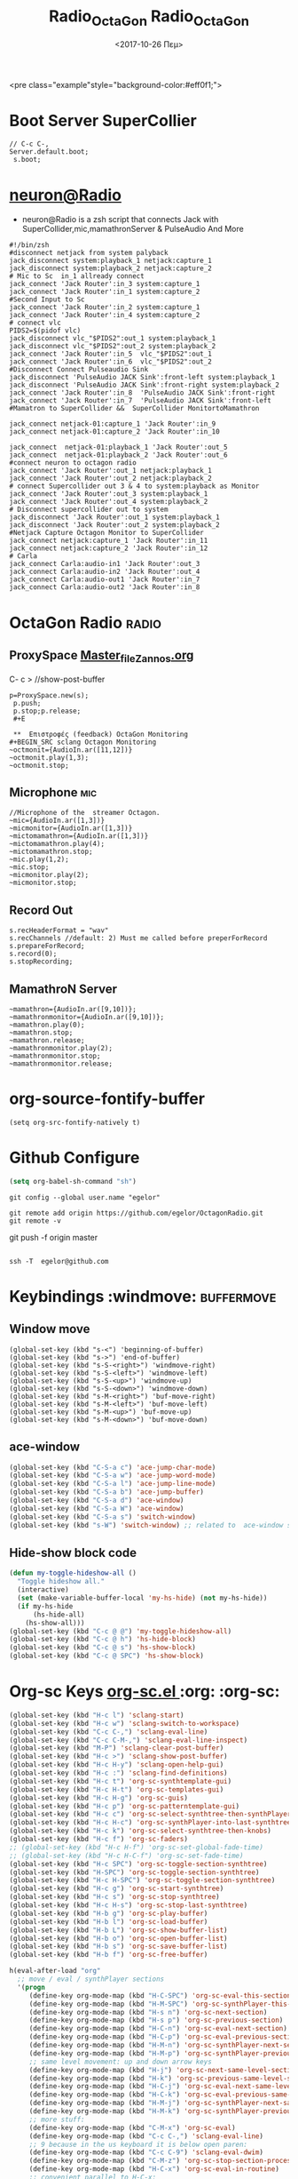 #+STARTUP: overview
 <pre class="example"style="background-color:#eff0f1;">
#+ATTR_HTML: :style background-color:#666677;
#+Title: Radio_OctaGon
* Boot Server SuperCollier
#+NAME: sclang  Server::boot
#+BEGIN_SRC sclang  bootserver
// C-c C-,
Server.default.boot;
 s.boot;
#+END_SRC
* [[file:~/Radio/neuron.sh][neuron@Radio]]
- neuron@Radio is a zsh script that connects Jack with SuperCollider,mic,mamathronServer & PulseAudio And More
#+BEGIN_SRC sh  NeuroN Interconnect
#!/bin/zsh
#disconnect netjack from system palyback
jack_disconnect system:playback_1 netjack:capture_1
jack_disconnect system:playback_2 netjack:capture_2
# Mic to Sc  in_1 allready connect
jack_connect 'Jack Router':in_3 system:capture_1
jack_connect 'Jack Router':in_1 system:capture_2
#Second Input to Sc
jack_connect 'Jack Router':in_2 system:capture_1
jack_connect 'Jack Router':in_4 system:capture_2
# connect vlc
PIDS2=$(pidof vlc)
jack_disconnect vlc_"$PIDS2":out_1 system:playback_1
jack_disconnect vlc_"$PIDS2":out_2 system:playback_2
jack_connect 'Jack Router':in_5  vlc_"$PIDS2":out_1
jack_connect 'Jack Router':in_6  vlc_"$PIDS2":out_2
#Disconnect Connect Pulseaudio Sink
jack_disconnect 'PulseAudio JACK Sink':front-left system:playback_1
jack_disconnect 'PulseAudio JACK Sink':front-right system:playback_2
jack_connect 'Jack Router':in_8  'PulseAudio JACK Sink':front-right
jack_connect 'Jack Router':in_7  'PulseAudio JACK Sink':front-left
#Mamatron to SuperCollider &&  SuperCollider MonitortoMamathron

jack_connect netjack-01:capture_1 'Jack Router':in_9
jack_connect netjack-01:capture_2 'Jack Router':in_10

jack_connect  netjack-01:playback_1 'Jack Router':out_5
jack_connect  netjack-01:playback_2 'Jack Router':out_6
#connect neuron to octagon radio
jack_connect 'Jack Router':out_1 netjack:playback_1
jack_connect 'Jack Router':out_2 netjack:playback_2
# connect Supercollider out 3 & 4 to system:playback as Monitor
jack_connect 'Jack Router':out_3 system:playback_1
jack_connect 'Jack Router':out_4 system:playback_2
# Disconnect supercollider out to system
jack_disconnect 'Jack Router':out_1 system:playback_1
jack_disconnect 'Jack Router':out_2 system:playback_2
#Netjack Capture Octagon Monitor to SuperCollider
jack_connect netjack:capture_1 'Jack Router':in_11
jack_connect netjack:capture_2 'Jack Router':in_12
# Carla
jack_connect Carla:audio-in1 'Jack Router':out_3
jack_connect Carla:audio-in2 'Jack Router':out_4
jack_connect Carla:audio-out1 'Jack Router':in_7
jack_connect Carla:audio-out2 'Jack Router':in_8
#+END_SRC
* OctaGon Radio :radio:
** ProxySpace    [[file:~/.emacs.d/personal/postload/MASTER-FILE-170722.org][Master_file_Zannos.org]]
  :PROPERTIES:
  :DATE:     <2017-10-26 Πεμ 05:04>
  :END:
 C- c >  //show-post-buffer
#+BEGIN_SRC  sclang
p=ProxySpace.new(s);
 p.push;
 p.stop;p.release;
 #+E

 **  Επιστροφές (feedback) OctaGon Monitoring
#+BEGIN_SRC sclang Octagon Monitoring
~octmonit={AudioIn.ar([11,12])}
~octmonit.play(1,3);
~octmonit.stop;
#+END_SRC
**  Microphone :mic:
   :PROPERTIES:
   :ID:       213f482b-6de1-463b-9a2c-f764577ade14
   :eval-id:  2
   :END:
    #+   [[file:01OctaGon_org/mic.sc][Mic.sc ]]  (org-eval-this section) C-H-SPACE
#+BEGIN_SRC  sclang  MiC&Monitor
//Microphone of the  streamer Octagon.
~mic={AudioIn.ar([1,3])}
~micmonitor={AudioIn.ar([1,3])}
~mictomamathron={AudioIn.ar([1,3])}
~mictomamathron.play(4);
~mictomamathron.stop;
~mic.play(1,2);
~mic.stop;
~micmonitor.play(2);
~micmonitor.stop;
#+END_SRC
**  Record Out
   :PROPERTIES:
   :DATE:     <2017-10-26 Πεμ 14:58>
   :END:
#+Name:Record (path)
#+Arguments: Is passed to prepareForRecord (above).
#+date:<2017-10-26 Πεμ>
#+BEGIN_SRC sclang  Rec
s.recHeaderFormat = "wav"
s.recChannels //default: 2) Must me called before preperForRecord
s.prepareForRecord;
s.record(0);
s.stopRecording;
#+END_SRC

**  MamathroN Server
#+BEGIN_SRC   sclang
~mamathron={AudioIn.ar([9,10])};
~mamathronmonitor={AudioIn.ar([9,10])};
~mamathron.play(0);
~mamathron.stop;
~mamathron.release;
~mamathronmonitor.play(2);
~mamathronmonitor.stop;
~mamathronmonitor.release;
#+END_SRC

# -----------------------------








* org-source-fontify-buffer
#+BEGIN_SRC emacs-lisp fontify
(setq org-src-fontify-natively t)
#+END_SRC

#+Title: Radio_OctaGon

* Github Configure
#+begin_src emacs-lisp
      (setq org-babel-sh-command "sh")
#+end_src
#+RESULTS:
: sh
#+BEGIN_SRC sh github
git config --global user.name "egelor"
#+END_SRC
#+RESULTS:
#+BEGIN_SRC sh github Config
git config --global user.emacs "e.trifonidis@gmail.com"
#+END_SRC
#+RESULTS:
#+BEGIN_SRC sh init add  commit
git init
# git add filename
git commit -m ";;Commit message"
#+END_SRC
#+BEGIN_SRC sh  remote add origin
git remote add origin https://github.com/egelor/OctagonRadio.git
git remote -v
#+END_SRC
#+RESULTS:
#+BEGIN_SRC sh  push origin master
git push origin master
#+END_SRC
git push -f origin master
#+RESULTS:

#+BEGIN_SRC sh

#+END_SRC
#+BEGIN_SRC sh ssh@git
 ssh -T  egelor@github.com
#+END_SRC
*   Keybindings  :windmove:                                      :buffermove:
**  Window move
#+BEGIN_SRC emacs-lisp  windowmove
(global-set-key (kbd "s-<") 'beginning-of-buffer)
(global-set-key (kbd "s->") 'end-of-buffer)
(global-set-key (kbd "s-S-<right>") 'windmove-right)
(global-set-key (kbd "s-S-<left>") 'windmove-left)
(global-set-key (kbd "s-S-<up>") 'windmove-up)
(global-set-key (kbd "s-S-<down>") 'windmove-down)
(global-set-key (kbd "s-M-<right>") 'buf-move-right)
(global-set-key (kbd "s-M-<left>") 'buf-move-left)
(global-set-key (kbd "s-M-<up>") 'buf-move-up)
(global-set-key (kbd "s-M-<down>") 'buf-move-down)
#+END_SRC
**  ace-window
#+BEGIN_SRC  emacs-lisp
(global-set-key (kbd "C-S-a c") 'ace-jump-char-mode)
(global-set-key (kbd "C-S-a w") 'ace-jump-word-mode)
(global-set-key (kbd "C-S-a l") 'ace-jump-line-mode)
(global-set-key (kbd "C-S-a b") 'ace-jump-buffer)
(global-set-key (kbd "C-S-a d") 'ace-window)
(global-set-key (kbd "C-S-a W") 'ace-window)
(global-set-key (kbd "C-S-a s") 'switch-window)
(global-set-key (kbd "s-W") 'switch-window) ;; related to  ace-window s-w
#+END_SRC
** Hide-show block  code
#+BEGIN_SRC  emacs-lisp
(defun my-toggle-hideshow-all ()
  "Toggle hideshow all."
  (interactive)
  (set (make-variable-buffer-local 'my-hs-hide) (not my-hs-hide))
  (if my-hs-hide
      (hs-hide-all)
    (hs-show-all)))
(global-set-key (kbd "C-c @ @") 'my-toggle-hideshow-all)
(global-set-key (kbd "C-c @ h") 'hs-hide-block)
(global-set-key (kbd "C-c @ s") 'hs-show-block)
(global-set-key (kbd "C-c @ SPC") 'hs-show-block)
#+END_SRC
* Org-sc Keys  [[file:~/.emacs.d/personal/postload/015_org-sc.el][org-sc.el  ]]  :org: :org-sc:
#+BEGIN_SRC emacs-lisp
(global-set-key (kbd "H-c l") 'sclang-start)
(global-set-key (kbd "H-c w") 'sclang-switch-to-workspace)
(global-set-key (kbd "C-c C-,") 'sclang-eval-line)
(global-set-key (kbd "C-c C-M-,") 'sclang-eval-line-inspect)
(global-set-key (kbd "M-P") 'sclang-clear-post-buffer)
(global-set-key (kbd "H-c >") 'sclang-show-post-buffer)
(global-set-key (kbd "H-c H-y") 'sclang-open-help-gui)
(global-set-key (kbd "H-c :") 'sclang-find-definitions)
(global-set-key (kbd "H-c t") 'org-sc-synthtemplate-gui)
(global-set-key (kbd "H-c H-t") 'org-sc-templates-gui)
(global-set-key (kbd "H-c H-g") 'org-sc-guis)
(global-set-key (kbd "H-c p") 'org-sc-patterntemplate-gui)
(global-set-key (kbd "H-c c") 'org-sc-select-synthtree-then-synthPlayer)
(global-set-key (kbd "H-c H-c") 'org-sc-synthPlayer-into-last-synthtree)
(global-set-key (kbd "H-c k") 'org-sc-select-synthtree-then-knobs)
(global-set-key (kbd "H-c f") 'org-sc-faders)
;; (global-set-key (kbd "H-c H-f") 'org-sc-set-global-fade-time)
;; (global-set-key (kbd "H-c H-C-f") 'org-sc-set-fade-time)
(global-set-key (kbd "H-c SPC") 'org-sc-toggle-section-synthtree)
(global-set-key (kbd "H-SPC") 'org-sc-toggle-section-synthtree)
(global-set-key (kbd "H-c H-SPC") 'org-sc-toggle-section-synthtree)
(global-set-key (kbd "H-c g") 'org-sc-start-synthtree)
(global-set-key (kbd "H-c s") 'org-sc-stop-synthtree)
(global-set-key (kbd "H-c H-s") 'org-sc-stop-last-synthtree)
(global-set-key (kbd "H-b g") 'org-sc-play-buffer)
(global-set-key (kbd "H-b l") 'org-sc-load-buffer)
(global-set-key (kbd "H-b L") 'org-sc-show-buffer-list)
(global-set-key (kbd "H-b o") 'org-sc-open-buffer-list)
(global-set-key (kbd "H-b s") 'org-sc-save-buffer-list)
(global-set-key (kbd "H-b f") 'org-sc-free-buffer)

h(eval-after-load "org"
  ;; move / eval / synthPlayer sections
  '(progn
     (define-key org-mode-map (kbd "H-C-SPC") 'org-sc-eval-this-section)
     (define-key org-mode-map (kbd "H-M-SPC") 'org-sc-synthPlayer-this-section)
     (define-key org-mode-map (kbd "H-s n") 'org-sc-next-section)
     (define-key org-mode-map (kbd "H-s p") 'org-sc-previous-section)
     (define-key org-mode-map (kbd "H-C-n") 'org-sc-eval-next-section)
     (define-key org-mode-map (kbd "H-C-p") 'org-sc-eval-previous-section)
     (define-key org-mode-map (kbd "H-M-n") 'org-sc-synthPlayer-next-section)
     (define-key org-mode-map (kbd "H-M-p") 'org-sc-synthPlayer-previous-section)
     ;; same level movement: up and down arrow keys
     (define-key org-mode-map (kbd "H-j") 'org-sc-next-same-level-section)
     (define-key org-mode-map (kbd "H-k") 'org-sc-previous-same-level-section)
     (define-key org-mode-map (kbd "H-C-j") 'org-sc-eval-next-same-level-section)
     (define-key org-mode-map (kbd "H-C-k") 'org-sc-eval-previous-same-level-section)
     (define-key org-mode-map (kbd "H-M-j") 'org-sc-synthPlayer-next-same-level-section)
     (define-key org-mode-map (kbd "H-M-k") 'org-sc-synthPlayer-previous-same-level-section)
     ;; more stuff:
     (define-key org-mode-map (kbd "C-M-x") 'org-sc-eval)
     (define-key org-mode-map (kbd "C-c C-,") 'sclang-eval-line)
     ;; 9 because in the us keyboard it is below open paren:
     (define-key org-mode-map (kbd "C-c C-9") 'sclang-eval-dwim)
     (define-key org-mode-map (kbd "C-M-z") 'org-sc-stop-section-processes)
     (define-key org-mode-map (kbd "H-C-x") 'org-sc-eval-in-routine)
     ;; convenient parallel to H-C-x:
     (define-key org-mode-map (kbd "H-C-z") 'org-sc-stop-section-processes)
     (define-key org-mode-map (kbd "C-M-n") 'org-sc-eval-next)
     (define-key org-mode-map (kbd "C-M-p") 'org-sc-eval-previous)
     ;; this overrides the default binding org-schedule, which I do not use often:
     (define-key org-mode-map (kbd "C-c C-s") 'sclang-main-stop)
     (define-key org-mode-map (kbd "H-C-r") 'sclang-process-registry-gui)
     (define-key org-mode-map (kbd "C-c C-M-.") 'org-sc-stop-section-processes)

     (define-key org-mode-map (kbd "C-c C-x l") 'org-sc-toggle-autoload)
     (define-key org-mode-map (kbd "C-c C-x C-l") 'org-sc-load-marked)
     (define-key org-mode-map (kbd "H-C-o") 'org-sc-toggle-mode))[[
#+END_SRC
* Org-mode Keys :keys:
#+BEGIN_SRC emacs-lisp
 ;; This is run once after loading org for the first time
  ;; It adds some org-mode specific key bindings.
  (eval-after-load 'org
    '(progn
       ;; alias for org-cycle, more convenient than TAB
       (define-key org-mode-map (kbd "C-H-c") 'org-cycle)
       ;; Note: This keybinding is in analogy to the default keybinding:
       ;; C-c . -> org-time-stamp
       (define-key org-mode-map (kbd "C-c C-.") 'org-set-date)
       (define-key org-mode-map (kbd "C-M-{") 'backward-paragraph)
       (define-key org-mode-map (kbd "C-M-}") 'forward-paragraph)
       (define-key org-mode-map (kbd "C-c C-S") 'org-schedule)
       (define-key org-mode-map (kbd "C-c C-s") 'sclang-main-stop)
       (define-key org-mode-map (kbd "C-c >") 'sclang-show-post-buffer)
       ;; own additions after org-config-examples below:
       (define-key org-mode-map (kbd "C-M-S-n") 'org-next-src-block)
       (define-key org-mode-map (kbd "C-M-S-p") 'org-show-properties-block)
       (define-key org-mode-map (kbd "C-M-/") 'org-sclang-eval-babel-block)
              ;;;;;;;;;;;;;;;;;;;;;;;;;;;;;;;;;;;;;;;;;;;;;;;;;;;;;;;;;;;;;;;;
       ;; from: http://orgmode.org/worg/org-configs/org-config-examples.html
       ;; section navigation
       (define-key org-mode-map (kbd "M-n") 'jump-outline-next-visible-heading)
       (define-key org-mode-map (kbd "C-M-n") 'jump-outline-next-visible-heading-and-cycle)
       (define-key org-mode-map (kbd "M-p") 'jump-outline-previous-visible-heading)
       (define-key org-mode-map (kbd "C-M-p") 'jump-outline-previous-visible-heading-and-cycle)
       (define-key org-mode-map (kbd "C-M-f") 'org-jump-forward-heading-same-level)
       (define-key org-mode-map (kbd "C-M-b") 'org-jump-backward-heading-same-level)
       (define-key org-mode-map (kbd "C-M-u") 'jump-outline-up-heading)
       ;; table
       (define-key org-mode-map (kbd "C-M-w") 'org-table-copy-region)
       (define-key org-mode-map (kbd "C-M-y") 'org-table-paste-rectangle)
       (define-key org-mode-map (kbd "C-M-l") 'org-table-sort-lines)
       ;; display images
       (define-key org-mode-map (kbd "M-I") 'org-toggle-iimage-in-org)
       ;; Following are the prelude-mode binding, minus the conflicting table bindings.
       ;; prelude-mode is turned off for org mode, below.
       (define-key org-mode-map (kbd "C-c o") 'crux-open-with)
       ;; (define-key org-mode-map (kbd "C-c g") 'prelude-google)
       ;; (define-key org-mode-map (kbd "C-c G") 'crux-github)
       ;; (define-key org-mode-map (kbd "C-c y") 'prelude-youtube)
       ;; (define-key org-mode-map (kbd "C-c U") 'prelude-duckduckgo)
       ;;     ;; mimic popular IDEs binding, note that it doesn't work in a terminal session
       (define-key org-mode-map [(shift return)] 'crux-smart-open-line)
       (define-key org-mode-map (kbd "M-o") 'crux-smart-open-line)
       (define-key org-mode-map [(control shift return)] 'crux-smart-open-line-above)
       (define-key org-mode-map [(control shift up)]  'move-text-up)
       (define-key org-mode-map [(control shift down)]  'move-text-down)
       (define-key org-mode-map [(control meta shift up)]  'move-text-up)
       (define-key org-mode-map [(control meta shift down)]  'move-text-down)
       ;;     ;; the following 2 break structure editing with meta-shift-up / down in org mode
       ;;     ;;    (define-key map [(meta shift up)]  'move-text-up)
       ;;     ;;    (define-key map [(meta shift down)]  'move-text-down)
       ;;     ;; new substitutes for above:  (these are overwritten by other modes...)
       ;;     ;; (define-key map (kbd "C-c [")  'move-text-up)
       ;;     ;; (define-key map (kbd "C-c ]")  'move-text-down)
       ;;     ;; (define-key map [(control meta shift up)]  'move-text-up)
       ;;     ;; (define-key map [(control meta shift down)]  'move-text-down)
       (define-key org-mode-map (kbd "C-c n") 'crux-cleanup-buffer-or-region)
       (define-key org-mode-map (kbd "C-c f") 'crux-recentf-ido-find-file)
       (define-key org-mode-map (kbd "C-M-z") 'crux-indent-defun)
       (define-key org-mode-map (kbd "C-c u") 'crux-view-url)
       (define-key org-mode-map (kbd "C-c e") 'crux-eval-and-replace)
       (define-key org-mode-map (kbd "C-c s") 'crux-swap-windows)
       (define-key org-mode-map (kbd "C-c D") 'crux-delete-file-and-buffer)
       (define-key org-mode-map (kbd "C-c d") 'crux-duplicate-current-line-or-region)
       (define-key org-mode-map (kbd "C-c M-d") 'crux-duplicate-and-comment-current-line-or-region)
       (define-key org-mode-map (kbd "C-c r") 'crux-rename-buffer-and-file)
       (define-key org-mode-map (kbd "C-c t") 'crux-visit-term-buffer)
       (define-key org-mode-map (kbd "C-c k") 'crux-kill-other-buffers)
       ;;     ;; another annoying overwrite of a useful org-mode command:
       ;;     ;; (define-key map (kbd "C-c TAB") 'prelude-indent-rigidly-and-copy-to-clipboard)
       (define-key org-mode-map (kbd "C-c I") 'crux-find-user-init-file)
       (define-key org-mode-map (kbd "C-c S") 'crux-find-shell-init-file)
       ;; replace not functioning 'prelude-goto-symbol with useful imenu-anywhere
       (define-key org-mode-map (kbd "C-c i") 'imenu-anywhere)
       ;;     ;; extra prefix for projectile
       (define-key org-mode-map (kbd "s-p") 'projectile-command-map)
       ;;     ;; make some use of the Super key
       (define-key org-mode-map (kbd "s-g") 'god-local-mode)
       (define-key org-mode-map (kbd "s-r") 'crux-recentf-ido-find-file)
       (define-key org-mode-map (kbd "s-j") 'crux-top-join-line)
       (define-key org-mode-map (kbd "s-k") 'crux-kill-whole-line)
       (define-key org-mode-map (kbd "s-m m") 'magit-status)
       (define-key org-mode-map (kbd "s-m l") 'magit-log)
       (define-key org-mode-map (kbd "s-m f") 'magit-log-buffer-file)
       (define-key org-mode-map (kbd "s-m b") 'magit-blame)
       (define-key org-mode-map (kbd "s-o") 'crux-smart-open-line-above)
       ))

#+END_SRC

#+RESULTS:
: crux-smart-open-line-above
* 011_untangle_tangle.el
* COMMENT prelude-customization
  s-r   //prelude-recentf-ido-find-file
(define-key map (kbd "C-c f")  'prelude-recentf-ido-find-file)
#+BEGIN_SRC emacs-lisp   Prelude-mode map
  (setq prelude-whitespace nil)
  ;; undo prelude shift-meta-up/down keybindings which interfere with org-mode
   (setq prelude-mode-map
      (let ((map (make-sparse-keymap)))
       (define-key map (kbd "C-c o") 'prelude-open-with)
       (define-key map (kbd "C-c g") 'prelude-google)
       (define-key map (kbd "C-c G") 'prelude-github)
       (define-key map (kbd "C-c y") 'prelude-youtube)
       (define-key map (kbd "C-c U") 'prelude-duckduckgo)
  ;;     ;; mimic popular IDEs binding, note that it doesn't work in a terminal session
       (define-key map [(shift return)] 'prelude-smart-open-line)
       (define-key map (kbd "M-o") 'prelude-smart-open-line)
       (define-key map [(control shift return)] 'prelude-smart-open-line-above)
       (define-key map [(control shift up)]  'move-text-up)
       (define-key map [(control shift down)]  'move-text-down)
  ;;     ;; the following 2 break structure editing with meta-shift-up / down in org mode
  ;;     ;;    (define-key map [(meta shift up)]  'move-text-up)
  ;;     ;;    (define-key map [(meta shift down)]  'move-text-down)
  ;;     ;; new substitutes for above:  (these are overwritten by other modes...)
  ;;     ;; (define-key map (kbd "C-c [")  'move-text-up)
  ;;     ;; (define-key map (kbd "C-c ]")  'move-text-down)
  ;;     ;; (define-key map [(control meta shift up)]  'move-text-up)
  ;;     ;; (define-key map [(control meta shift down)]  'move-text-down)
       (define-key map (kbd "C-c n") 'prelude-cleanup-buffer-or-region)
       (define-key map (kbd "C-c f")  'prelude-recentf-ido-find-file)
       (define-key map (kbd "C-M-z") 'prelude-indent-defun)
       (define-key map (kbd "C-c u") 'prelude-view-url)
       (define-key map (kbd "C-c e") 'prelude-eval-and-replace)
       (define-key map (kbd "C-c s") 'prelude-swap-windows)
       (define-key map (kbd "C-c D") 'prelude-delete-file-and-buffer)
       (define-key map (kbd "C-c d") 'prelude-duplicate-current-line-or-region)
       (define-key map (kbd "C-c M-d") 'prelude-duplicate-and-comment-current-line-or-region)
       (define-key map (kbd "C-c r") 'prelude-rename-buffer-and-file)
       (define-key map (kbd "C-c t") 'prelude-visit-term-buffer)
       (define-key map (kbd "C-c k") 'prelude-kill-other-buffers)
  ;;     ;; another annoying overwrite of a useful org-mode command:
  ;;     ;; (define-key map (kbd "C-c TAB") 'prelude-indent-rigidly-and-copy-to-clipboard)
       (define-key map (kbd "C-c I") 'prelude-find-user-init-file)
       (define-key map (kbd "C-c S") 'prelude-find-shell-init-file)
       (define-key map (kbd "C-c i") 'prelude-goto-symbol)
  ;;     ;; extra prefix for projectile
       (define-key map (kbd "s-p") 'projectile-command-map)
  ;;     ;; make some use of the Super key
       (define-key map (kbd "s-g") 'god-local-mode)
       (define-key map (kbd "s-r") 'prelude-recentf-ido-find-file)
       (define-key map (kbd "s-j") 'prelude-top-join-line)
       (define-key map (kbd "s-k") 'prelude-kill-whole-line)
       (define-key map (kbd "s-m m") 'magit-status)
       (define-key map (kbd "s-m l") 'magit-log)
       (define-key map (kbd "s-m f") 'magit-log-buffer-file)
       (define-key map (kbd "s-m b") 'magit-blame)
       (define-key map (kbd "s-o") 'prelude-smart-open-line-above)
       map))
#+END_SRC

#+RESULTS:
| keymap | (8388719 . prelude-smart-open-line-above) | (8388717 keymap (98 . magit-blame) (102 . magit-log-buffer-file) (108 . magit-log) (109 . magit-status)) | (8388715 . prelude-kill-whole-line) | (8388714 . prelude-top-join-line) | (8388722 . prelude-recentf-ido-find-file) | (8388711 . god-local-mode) | (8388720 . projectile-command-map) | (C-S-down . move-text-down) | (C-S-up . move-text-up) | (C-S-return . prelude-smart-open-line-above) | (27 keymap (26 . prelude-indent-defun) (111 . prelude-smart-open-line)) | (S-return . prelude-smart-open-line) | (3 keymap (105 . prelude-goto-symbol) (83 . prelude-find-shell-init-file) (73 . prelude-find-user-init-file) (107 . prelude-kill-other-buffers) (116 . prelude-visit-term-buffer) (114 . prelude-rename-buffer-and-file) (27 keymap (100 . prelude-duplicate-and-comment-current-line-or-region)) (100 . prelude-duplicate-current-line-or-region) (68 . prelude-delete-file-and-buffer) (115 . prelude-swap-windows) (101 . prelude-eval-and-replace) (117 . prelude-view-url) (102 . prelude-recentf-ido-find-file) (110 . prelude-cleanup-buffer-or-region) (85 . prelude-duckduckgo) (121 . prelude-youtube) (71 . prelude-github) (103 . prelude-google) (111 . prelude-open-with)) |

* Artistic outputs and buggs
** sclang
init_OSC
empty
compiling class library...
	NumPrimitives = 679
	compiling dir: '/usr/share/SuperCollider/SCClassLibrary'
	compiling dir: '/usr/share/SuperCollider/Extensions'
	compiling dir: '/home/egelor/.local/share/SuperCollider/Extensions'
	pass 1 done
	numentries = 1677367 / 34017230 = 0.049
	8441 method selectors, 4030 classes
	method table size 30748832 bytes, big table size 272137840
	Number of Symbols 20637
	Byte Code Size 865803
	compiled 853 files in 3.63 seconds

Info: 6 methods are currently overwritten by extensions. To see which, execute:
MethodOverride.printAll

compile done
Emacs: Initializing lisp interface.
MP3.lamepath automatically set to /usr/bin/lame
WARNING: 'oggdec' executable not found. Please modify the MP3:oggdecpath class variable.
Help tree read from cache in 0.12415719032288 seconds
LID: event loop started
Class tree inited in 0.51 seconds

 ================ STARTING FILE LOADING ================

 ================ FILE LOADING DONE ================

RESULT = 0
Welcome to SuperCollider 3.6.6. For help type C-c C-y.
Emacs: Index help topics in 1.69 seconds
Emacs: Built symbol table in 0.193 seconds
booting 57110
localhost
Faust: supercollider.cpp: sc_api_version = 2
Faust: FaustJPverbRaw numControls=11
Faust: supercollider.cpp: sc_api_version = 2
Faust: FaustGreyholeRaw numControls=7
VST_PATH not set, defaulting to /home/egelor/vst:/usr/local/lib/vst:/usr/lib/vst
DSSI_PATH not set, defaulting to /home/egelor/.dssi:/usr/local/lib/dssi:/usr/lib/dssi
DSSIVSTPlugin: Error on plugin query: Failed to find dssi-vst-scanner executable
Found 10 LADSPA plugins
JackDriver: client name is 'Jack Router'
SC_AudioDriver: sample rate = 44100.000000, driver's block size = 256

** jack_lsp -c
MIC:                          system:capture_1
Firefox:Chrome:   PulseAudio JACK Source:front-left
Mic_In:                     Jack Router:in_1
Mic_In:                     Jack Router:in_3
InstrumentOrMic: system:capture_2
InstrumentOrMic: Jack Router:in_2
                                   Jack Router:in_4
system:playback_1
   Jack Router:out_3
system:playback_2
   Jack Router:out_4
system:playback_3
   Jack Router:out_3
system:playback_4
   Jack Router:out_4
netjack:capture_1
   Jack Router:in_11
netjack:capture_2
   Jack Router:in_12
netjack:capture_3
netjack:playback_1
netjack:playback_2
   Jack Router:out_2
netjack:playback_3
netjack-01:capture_1
   Jack Router:in_9
netjack-01:capture_2
   Jack Router:in_10
netjack-01:capture_3
netjack-01:playback_1
   Jack Router:out_5
netjack-01:playback_2
   Jack Router:out_6
netjack-01:playback_3
Jack Router:in_1
   system:capture_1
Jack Router:in_2
   system:capture_2
Jack Router:in_3
   system:capture_1
Jack Router:in_4
   system:capture_2
Jack Router:in_5
Jack Router:in_6
Jack Router:in_7
   PulseAudio JACK Sink:front-left
Jack Router:in_8
   PulseAudio JACK Sink:front-right
Jack Router:in_9
   netjack-01:capture_1
Jack Router:in_10
   netjack-01:capture_2
Jack Router:in_11
   netjack:capture_1
Jack Router:in_12
   netjack:capture_2
Jack Router:out_1
Jack Router:out_2
   netjack:playback_2
Jack Router:out_3
   system:playback_3
   system:playback_1
Jack Router:out_4
   system:playback_4
   system:playback_2
Jack Router:out_5
   netjack-01:playback_1
Jack Router:out_6
   netjack-01:playback_2
Jack Router:out_7
Jack Router:out_8
PulseAudio JACK Sink:front-left
   Jack Router:in_7
PulseAudio JACK Sink:front-right
   Jack Router:in_8
PulseAudio JACK Source:front-left
   system:capture_1
PulseAudio JACK Source:front-right
   system:capture_2
